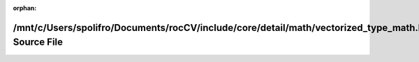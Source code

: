 .. meta::62ee04dc19763967cdd5403ac97c1801c77bdff54cae2af69401fc6e7cf01f2808d7b0ef4b39e5c7dc8844ceb64a0c86bf222c2b35eba6b6a1fba31382a20b20

:orphan:

.. title:: rocCV: /mnt/c/Users/spolifro/Documents/rocCV/include/core/detail/math/vectorized_type_math.hpp Source File

/mnt/c/Users/spolifro/Documents/rocCV/include/core/detail/math/vectorized\_type\_math.hpp Source File
=====================================================================================================

.. container:: doxygen-content

   
   .. raw:: html
     :file: vectorized__type__math_8hpp_source.html
